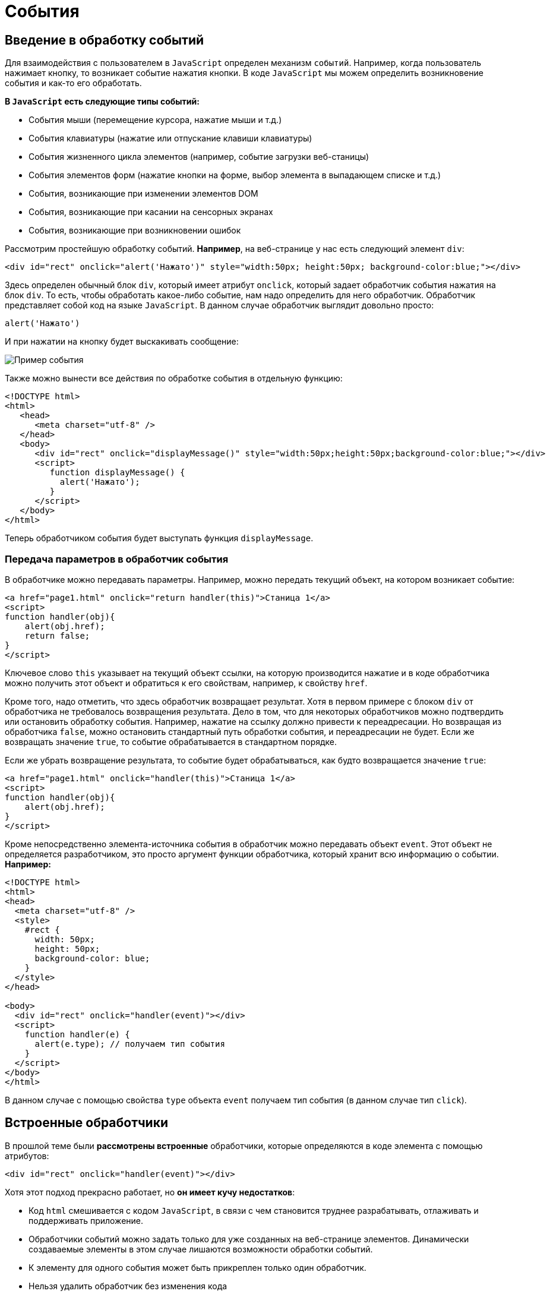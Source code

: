 = События
:imagesdir: ../assets/img/js

== Введение в обработку событий

Для взаимодействия с пользователем в `JavaScript` определен механизм `событий`. Например, когда пользователь нажимает кнопку, то возникает событие нажатия кнопки. В коде `JavaScript` мы можем определить возникновение события и как-то его обработать.

*В `JavaScript` есть следующие типы событий:*

* События мыши (перемещение курсора, нажатие мыши и т.д.)

* События клавиатуры (нажатие или отпускание клавиши клавиатуры)

* События жизненного цикла элементов (например, событие загрузки веб-станицы)

* События элементов форм (нажатие кнопки на форме, выбор элемента в выпадающем списке и т.д.)

* События, возникающие при изменении элементов DOM

* События, возникающие при касании на сенсорных экранах

* События, возникающие при возникновении ошибок

Рассмотрим простейшую обработку событий. *Например*, на веб-странице у нас есть следующий элемент `div`:

[source, javascript]
----

<div id="rect" onclick="alert('Нажато')" style="width:50px; height:50px; background-color:blue;"></div>
----

Здесь определен обычный блок `div`, который имеет атрибут `onclick`, который задает обработчик события нажатия на блок `div`. То есть, чтобы обработать какое-либо событие, нам надо определить для него обработчик. Обработчик представляет собой код на языке `JavaScript`. В данном случае обработчик выглядит довольно просто:

[source, javascript]
----
alert('Нажато')
----

И при нажатии на кнопку будет выскакивать сообщение:

image::example-event.png[Пример события, align=center]

Также можно вынести все действия по обработке события в отдельную функцию:

[source, javascript]
----
<!DOCTYPE html>
<html>
   <head>
      <meta charset="utf-8" />
   </head>
   <body>
      <div id="rect" onclick="displayMessage()" style="width:50px;height:50px;background-color:blue;"></div>
      <script>
         function displayMessage() {
           alert('Нажато');
         }
      </script>
   </body>
</html>
----

Теперь обработчиком события будет выступать функция `displayMessage`.

=== Передача параметров в обработчик события

В обработчике можно передавать параметры. Например, можно передать текущий объект, на котором возникает событие:

[source, javascript]
----
<a href="page1.html" onclick="return handler(this)">Станица 1</a>
<script>
function handler(obj){
    alert(obj.href);
    return false;
}
</script>
----

Ключевое слово `this` указывает на текущий объект ссылки, на которую производится нажатие и в коде обработчика можно получить этот объект и обратиться к его свойствам, например, к свойству `href`.

Кроме того, надо отметить, что здесь обработчик возвращает результат. Хотя в первом примере с блоком `div` от обработчика не требовалось возвращения результата. Дело в том, что для некоторых обработчиков можно подтвердить или остановить обработку события. Например, нажатие на ссылку должно привести к переадресации. Но возвращая из обработчика `false`, можно остановить стандартный путь обработки события, и переадресации не будет. Если же возвращать значение `true`, то событие обрабатывается в стандартном порядке.

Если же убрать возвращение результата, то событие будет обрабатываться, как будто возвращается значение `true`:


[source, javascript]
----
<a href="page1.html" onclick="handler(this)">Станица 1</a>
<script>
function handler(obj){
    alert(obj.href);
}
</script>
----

Кроме непосредственно элемента-источника события в обработчик можно передавать объект `event`. Этот объект не определяется разработчиком, это просто аргумент функции обработчика, который хранит всю информацию о событии. *Например:*

[source, javascript]
----
<!DOCTYPE html>
<html>
<head>
  <meta charset="utf-8" />
  <style>
    #rect {
      width: 50px;
      height: 50px;
      background-color: blue;
    }
  </style>
</head>

<body>
  <div id="rect" onclick="handler(event)"></div>
  <script>
    function handler(e) {
      alert(e.type); // получаем тип события
    }
  </script>
</body>
</html>
----

В данном случае с помощью свойства `type` объекта `event` получаем тип события (в данном случае тип `click`).

== Встроенные обработчики

В прошлой теме были *рассмотрены встроенные* обработчики, которые определяются в коде элемента с помощью атрибутов:

[source, javascript]
----
<div id="rect" onclick="handler(event)"></div>
----

Хотя этот подход прекрасно работает, но *он имеет кучу недостатков*:

* Код `html` смешивается с кодом `JavaScript`, в связи с чем становится труднее разрабатывать, отлаживать и поддерживать приложение.

* Обработчики событий можно задать только для уже созданных на веб-странице элементов. Динамически создаваемые элементы в этом случае лишаются возможности обработки событий.

* К элементу для одного события может быть прикреплен только один обработчик.

* Нельзя удалить обработчик без изменения кода

=== Свойства обработчиков событий

Проблемы, которые возникают при использовании встроенных обработчиков, были призваны решить *свойства обработчиков*. Подобно тому, как у `html`-элементов есть атрибуты для обработчиков, так и в коде `javascript` у элементов `DOM` можно получить свойства обработчиков, которые соответствуют атрибутам:

[source, javascript]
----
<!DOCTYPE html>
<html>
   <head>
      <meta charset="utf-8" />
      <style>
         #rect {
         width: 50px;
         height: 50px;
         background-color: blue;
         }
      </style>
   </head>
   <body>
      <div id="rect"></div>
      <script>
         function handler(e) {
           alert(e.type);
         }
         document.getElementById("rect").onclick = handler;
      </script>
----

В итоге достаточно взять свойство `onclick` и присвоить ему функцию, используемую в качестве обработчика. За счет этого код `html` отделяется от кода `javascript`.

Стоит также отметить, что в обработчик события браузер автоматически передает объект `Event`, хранящий всю информацию о событии. Поэтому также можно получить этот объект в функции обработчика в качестве параметра.

=== Слушатели событий

Несмотря на то, что свойства обработчиков решают ряд проблем, которые связаны с использованием атрибутов, в то же время это также не оптимальный подход. Еще один способ установки обработчиков событий представляет использование *слушателей*.

Для работы со слушателями событий в `JavaScript` есть объект `EventTarget`, который определяет методы `addEventListener()` для добавления слушателя и `removeEventListener()` для удаления слушателя. И поскольку `html`-элементы `DOM` тоже являются объектами `EventTarget`, то они также имеют эти методы. Фактически слушатели представляют те же функции обработчиков.

Метод `addEventListener()` принимает два параметра: название события без префикса `on` и функцию обработчика этого события. *Например*:

[source, javascript]
----
<!DOCTYPE html>
<html>
   <head>
      <meta charset="utf-8" />
      <style>
         #rect {
         width: 50px;
         height: 50px;
         background-color: blue;
         }
      </style>
   </head>
   <body>
      <div id="rect"></div>
      <script>
         var rect = document.getElementById("rect");
         rect.addEventListener("click", function(e) {
           alert(e.type);
         });
      </script>
   </body>
</html>
----

То есть в данном случае опять же обрабатывается событие `click`. И также можно было бы в качестве второго параметра название функции:

[source, javascript]
----
function handler(e){
    alert(e.type);
}
var rect = document.getElementById("rect");
rect.addEventListener("click", handler);
----

Удаление слушателя аналогично добавлению:

[source, javascript]
----
rect.removeEventListener("click", handler);
----

Преимуществом использования слушателей является и то, что можно установить для одного события несколько функций:

[source, javascript]
----
var clicks = 0;

function handlerOne(e) {
  alert(e.type);
}

function handlerTwo(e) {
  clicks++;
  var newNode = document.createElement("p");
  newNode.textContent = "произошло нажатие " + clicks;
  document.body.appendChild(newNode);
}

var rect = document.getElementById("rect");
// прикрепляем первый обработчик
rect.addEventListener("click", handlerOne);
// прикрепляем второй обработчик
rect.addEventListener("click", handlerTwo);
----

== Объект Event

При обработке события браузер автоматически передает в функцию обработчика в качестве параметра объект `Event`, который инкапсулирует всю информацию о событии. И с помощью его свойств можно получить эту информацию:

* `bubbles`: возвращает `true`, если событие является восходящим. Например, если событие возникло на вложенном элементе, то оно может быть обработано на родительском элементе.

* `cancelable`: возвращает `true`, если можно отменить стандартную обработку события.

* `currentTarget`: определяет элемент, к которому прикреплен обработчик события.

* `defaultPrevented`: возвращает `true`, если был вызван у объекта `Event` метод `preventDefault()`.

* `eventPhase`: определяет стадию обработки события.

* `target`: указывает на элемент, на котором было вызвано событие.

* `timeStamp`: хранит время возникновения события.

* `type`: указывает на имя события.

*Например:*

[source, javascript]
----
<!DOCTYPE html>
<html>
   <head>
      <meta charset="utf-8" />
      <style>
         #rect {
         width: 50px;
         height: 50px;
         background-color: blue;
         }
      </style>
   </head>
   <body>
      <div id="rect"></div>
      <script>
         function handler(event) {
           console.log("Тип события: " + event.type);
           console.log(event.target);
         }
         var rect = document.getElementById("rect");
         rect.addEventListener("click", handler);
      </script>
   </body>
</html>
----

Причем в данном случае свойство `target` представляет собой элемент, поэтому что можно манипулировать им, как и любыми другими узлами и элементами `DOM`. *Например*, изменим фоновый цвет:

[source, javascript]
----
function handler(e){
    e.target.style.backgroundColor = "red";
}
----

=== Остановка выполнения события

С помощью метода `preventDefault()` объекта `Event` что можно остановить дальнейшее выполнение события. В ряде случаев этот метод не играет большой роли. Однако может быть полезен, например, при нажатии на ссылку можно с помощью дополнительной обработки определить, надо ли переходить по ссылке или надо запретить переход. Или другой пример: пользователь отправляет данные формы, но в ходе обработки в обработчике события определили, что поля формы заполнены неправильно, и в этом случае также можно запретить отправку.

*Например*, запретим переход по ссылке после 12 часов:

[source, javascript]
----
<a href="http://google.com" id="link">Поиск</a>
<script>
   function linkHandler(e) {
     var date = new Date();
     var hour = date.getHours();
     console.log(hour);
     if (hour > 12) {
       e.preventDefault();
       document.write("После 12 переход запрещен");
     }
   }
   var link = document.getElementById("link");
   link.addEventListener("click", linkHandler);
</script>
----

== Распространение событий

Когда нажимают на какой-либо элемент на станице и генерируется событие нажатия, то это событие может распространяться от элемента к элементу. Например, если нажать на блок `div`, то также нажимаем и на элемент `body`, в котором блок `div` находится. То есть происходит распространение события.

*Есть несколько форм распространения событий:*

* *Восходящие:* событие распространяется вверх по дереву `DOM` от дочерних узлов к родительским.

* *Нисходящие:* событие распространяется вниз по дереву `DOM` от родительских узлов к дочерним, пока не достигнет того элемента, на котором это событие и возникло.

=== Восходящие события

Рассмотрим *восходящие* события, которые распространяются в верх по дереву `DOM`. Допустим, у нас есть следующая веб-страница:

[source, javascript]
----
<!DOCTYPE html>
<html>
   <head>
      <meta charset="utf-8" />
      <style>
         #blueRect {
         width: 100px;
         height: 100px;
         background-color: blue;
         }
         #redRect {
         width: 50px;
         height: 50px;
         background-color: red;
         }
      </style>
   </head>
   <body>
      <div id="blueRect">
         <div id="redRect"></div>
      </div>
      <script>
         var redRect = document.getElementById("redRect");
         redRect.addEventListener("click", function() {
           console.log("Событие на redRect");
         });
         var blueRect = document.getElementById("blueRect");
         blueRect.addEventListener("click", function() {
           console.log("Событие на blueRect");
         });
         document.body.addEventListener("click", function() {
           console.log("Событие на body");
         });
      </script>
   </body>
</html>
----

Если нажать на вложенный `div`, то событие пойдет к родительскому элементу `div` и далее к элементу `body`:

image::example-event.png[Восходящее событие, align=center]

Надо сказать, что подобное поведение не всегда является желательным. И в этом случае можно остановить распространение событие с помощью метода `stopPropagation()` объекта `Event`:

[source, javascript]
----
var redRect = document.getElementById("redRect");
redRect.addEventListener("click", function(e){
    console.log("Событие на redRect");
    e.stopPropagation();
});
----

И в результате нажатия событие будет обработано только обработчиком для `redRect`.

=== Нисходящие события

События также могут быть *нисходящими*. Для их использования в метод `addEventListener()` в качестве третьего необязательного параметра передается логическое значение `true` или `false`, которое указывает, будет ли событие нисходящим. По умолчанию все события восходящие.

Возьмем ту же веб-станицу, только изменим ее код `javascript`:

[source, javascript]
----
var redRect = document.getElementById("redRect");
redRect.addEventListener("click", function() {
  console.log("Событие на redRect");}, true);
var blueRect = document.getElementById("blueRect");
blueRect.addEventListener("click", function() {
  console.log("Событие на blueRect");}, true);
document.body.addEventListener("click", function() {
  console.log("Событие на body");}, true);
----

Теперь события будут распространяться в обратном порядке:

image::reverse-upcoming-events.png[Восходящее событие в обратном порядке, align=center]

== События мыши

Одну из наиболее часто используемых событий составляют *события мыши*:

* `click`: возникает при нажатии указателем мыши на элемент

* `mousedown`: возникает при нахождении указателя мыши на элементе, когда кнопка мыши находится в нажатом состоянии

* `mouseup`: возникает при нахождении указателя мыши на элементе во время отпускания кнопки мыши

* `mouseover`: возникает при вхождении указателя мыши в границы элемента

* `mousemove`: возникает при прохождении указателя мыши над элементом

* `mouseout`: возникает, когда указатель мыши выходит за пределы элемента

*Например*, обработаем события `mouseover` и `mouseout`:

[source, javascript]
----
<!DOCTYPE html>
<html>
   <head>
      <meta charset="utf-8" />
      <style>
         #blueRect {
         width: 100px;
         height: 100px;
         background-color: blue;
         }
      </style>
   </head>
   <body>
      <div id="blueRect"></div>
      <script>
         function setColor(e) {
           if (e.type === "mouseover")
             e.target.style.backgroundColor = "red";
           else if (e.type === "mouseout")
             e.target.style.backgroundColor = "blue";
         }
         var blueRect = document.getElementById("blueRect");
         blueRect.addEventListener("mouseover", setColor);
         blueRect.addEventListener("mouseout", setColor);
      </script>
   </body>
</html>
----

Теперь при наведении указателя мыши на блок `blueRect` он будет окрашиваться в красный цвет, а при уходе указателя мыши - блок будет обратно окрашиваться в синий цвет.

Объект `Event` является общим для всех событий. Однако для разных типов событий существуют также свои объекты событий, которые добавляют ряд своих свойств. Так, для работы с событиями указателя мыши определен объект `MouseEvent`, который добавляет следующие свойства:

* `altKey`: возвращает `true`, если была нажата клавиша `Alt` во время генерации события.

* `button`: указывает, какая кнопка мыши была нажата.

* `clientX`: определяет координату `Х` окна браузера, на которой находился указатель мыши во время генерации события.

* `clientY`: определяет координату `Y` окна браузера, на которой находился указатель мыши во время генерации события.

* `ctrlKey`: возвращает `true`, если была нажата клавиша `Ctrl` во время генерации события.

* `metaKey`: возвращает `true`, если была нажата во время генерации события метаклавиша клавиатуры.

* `relatedTarget`: определяет вторичный источник возникновения события.

* `screenX`: определяет координату `Х` относительно верхнего левого угла экрана монитора, на которой находился указатель мыши во время генерации события.

* `screenY`: определяет координату `Y` относительно верхнего левого угла экрана монитора, на которой находился указатель мыши во время генерации события.

* `shiftKey`: возвращает `true`, если была нажата клавиша `Shift` во время генерации события.

*Определим координаты клика:*

[source, javascript]
----
<!DOCTYPE html>
<html>
   <head>
      <meta charset="utf-8" />
      <style>
         #blueRect {
         width: 100px;
         height: 100px;
         background-color: blue;
         }
      </style>
   </head>
   <body>
      <div id="blueRect"></div>
      <script>
         function handleClick(e) {
           console.log("screenX: " + e.screenX);
           console.log("screenY: " + e.screenY);
           console.log("clientX: " + e.clientX);
           console.log("clientY: " + e.clientY);
         }
         var blueRect = document.getElementById("blueRect");
         blueRect.addEventListener("click", handleClick);
      </script>
   </body>
</html>
----

== События клавиатуры

Другим распространенным типом событий являются *события клавиатуры*.

* `keydown`: возникает при нажатии клавиши клавиатуры и длится, пока нажата клавиша.

* `keyup`: возникает при отпускании клавиши клавиатуры.

* `keypress`: возникает при нажатии клавиши клавиатуры, но после события `keydown` и до события `keyup`. Надо учитывать, что данное событие генерируется только для тех клавиш, которые формируют вывод в виде символов, например, при печати символов. Нажатия на остальные клавиши, например, на `Alt`, не учитываются.

Для работы с событиями клавиатуры определен объект `KeyboardEvent`, который добавляет к свойствам объекта `Event` ряд специфичных для клавиатуры свойств:

* `altKey`: возвращает `true`, если была нажата клавиша `Alt` во время генерации события.

* `key`: возвращает символ нажатой клавиши, например, при нажатии на клавишу T это свойство будет содержать `T`. А если нажата клавиша `Я`, то это свойство будет содержать `Я`.

* `code`: возвращает строковое представление нажатой клавиши физической клавиатуры `QWERTY`, например, при нажатии на клавишу `T` это свойство будет содержать `KeyT`, а при нажатии на клавишу `;` (точка запятой), то свойство возвратит `Semicolon`.

При использовании этого свойства следует учитывать ряд момент. Прежде всего используется клавиатура `QWERTY`. То есть переключая раскладку, к примеру, на русскоязычную и нажмем на клавишу `Я`, то значением будет `KeyZ` - на клавиатуре `QWERTY` клавиша `Z` представляет ту же клавишу, что и на русскоязычной раскладке `Я`.

Другой момент - учитывается именно физическая клавиатура. Если нажата клавиша на виртуальной клавиатуре, то возвращаемое значение будет устанавливаться браузером исходя из того, какой клавише на физической клавиатуре соответствовало нажатие.

* `ctrlKey`: возвращает `true`, если была нажата клавиша `Ctrl` во время генерации события.

* `metaKey`: возвращает `true`, если была нажата во время генерации события метаклавиша клавиатуры.

* `shiftKey`: возвращает `true`, если была нажата клавиша `Shift` во время генерации события.

*Например*, можно с помощью клавиш клавиатуры перемещать элемент на веб-странице:

[source, javascript]
----
<!DOCTYPE html>
<html>
   <head>
      <meta charset="utf-8" />
      <style>
         html,
         body {
         margin: 0;
         overflow: hidden;
         }
         #blueRect {
         width: 100px;
         height: 100px;
         background-color: blue;
      </style>
   </head>
   <body>
      <div id="blueRect"></div>
      <script>
         function moveRect(e) {
           var blueRect = document.getElementById("blueRect");
           // получаем стиль для blueRect
           var cs = window.getComputedStyle(blueRect);
           var left = parseInt(cs.marginLeft);
           var top = parseInt(cs.marginTop);
           switch (e.key) {
             case "ArrowLeft": // если нажата клавиша влево
               if (left > 0)
                 blueRect.style.marginLeft = left - 10 + "px";
               break;
             case "ArrowTop": // если нажата клавиша вверх
               if (top > 0)
                 blueRect.style.marginTop = top - 10 + "px";
               break;
             case "ArrowRight": // если нажата клавиша вправо
               if (left < document.documentElement.clientWidth - 100)
                 blueRect.style.marginLeft = left + 10 + "px";
               break;
             case "ArrowDown": // если нажата клавиша вниз
               if (top < document.documentElement.clientHeight - 100)
                 blueRect.style.marginTop = top + 10 + "px";
               break;
           }
           addEventListener("keydown", moveRect);
      </script>
   </body>
</html>
----

В данном случае обрабатывается событие `keydown`. В обработчике moveRect с помощью метода `window.getComputedStyle()` получаем стиль элемента `blueRect`. А затем из этого стиля выбираем значения свойств `marginLeft` и `marginTop`.

С помощью свойства `e.key` получаем нажатую клавишу. Список кодов клавиш клавиатуры можно посмотреть на странице `https://developer.mozilla.org/en-US/docs/Web/API/KeyboardEvent/key/Key_Values.`

Здесь нас интересуют четыре клавиши: *вверх, вниз, влево, вправо*. Им соответственно будут соотвтствовать названия `ArrowTop`, `"ArrowDown"`, `ArrowLeft` и `ArrowRight`. Если одна из них нажата, производим действия: увеличение или уменьшение отступа элемента от верхней или левой границы. Ну и чтобы элемент не выходил за границы окна, проверяем предельные значения с помощью `document.documentElement.clientWidth` (ширина корневого элемента) и `document.documentElement.clientHeight`.
